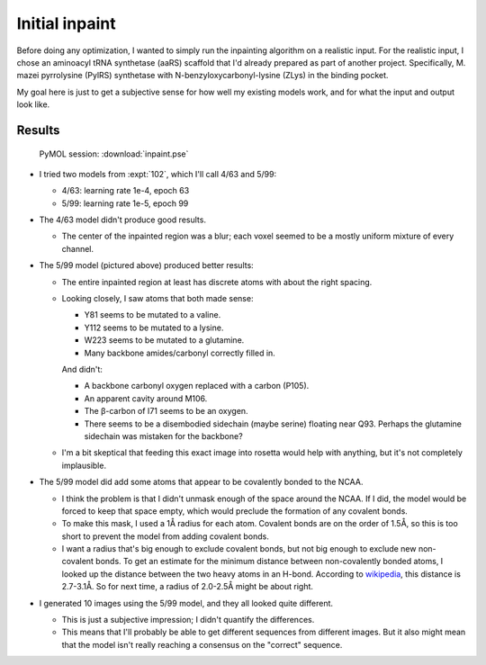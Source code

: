 ***************
Initial inpaint
***************

Before doing any optimization, I wanted to simply run the inpainting algorithm 
on a realistic input.  For the realistic input, I chose an aminoacyl tRNA 
synthetase (aaRS) scaffold that I'd already prepared as part of another 
project.  Specifically, M. mazei pyrrolysine (PylRS) synthetase with 
N-benzyloxycarbonyl-lysine (ZLys) in the binding pocket. 

My goal here is just to get a subjective sense for how well my existing models 
work, and for what the input and output look like.

Results
=======

.. figure:: inpaint.png

  PyMOL session: :download:`inpaint.pse`

- I tried two models from :expt:`102`, which I'll call 4/63 and 5/99:

  - 4/63: learning rate 1e-4, epoch 63
  - 5/99: learning rate 1e-5, epoch 99

- The 4/63 model didn't produce good results.

  - The center of the inpainted region was a blur; each voxel seemed to be a 
    mostly uniform mixture of every channel.

- The 5/99 model (pictured above) produced better results:

  - The entire inpainted region at least has discrete atoms with about the 
    right spacing.

  - Looking closely, I saw atoms that both made sense:

    - Y81 seems to be mutated to a valine.
    - Y112 seems to be mutated to a lysine.
    - W223 seems to be mutated to a glutamine.
    - Many backbone amides/carbonyl correctly filled in.

    And didn't:

    - A backbone carbonyl oxygen replaced with a carbon (P105).
    - An apparent cavity around M106.
    - The β-carbon of I71 seems to be an oxygen.
    - There seems to be a disembodied sidechain (maybe serine) floating near 
      Q93.  Perhaps the glutamine sidechain was mistaken for the backbone?

  - I'm a bit skeptical that feeding this exact image into rosetta would help 
    with anything, but it's not completely implausible.

- The 5/99 model did add some atoms that appear to be covalently bonded to the 
  NCAA.
  
  - I think the problem is that I didn't unmask enough of the space around the 
    NCAA.  If I did, the model would be forced to keep that space empty, which 
    would preclude the formation of any covalent bonds.

  - To make this mask, I used a 1Å radius for each atom.  Covalent bonds are on 
    the order of 1.5Å, so this is too short to prevent the model from adding 
    covalent bonds.

  - I want a radius that's big enough to exclude covalent bonds, but not big 
    enough to exclude new non-covalent bonds.  To get an estimate for the 
    minimum distance between non-covalently bonded atoms, I looked up the 
    distance between the two heavy atoms in an H-bond.  According to 
    `wikipedia`__, this distance is 2.7-3.1Å.  So for next time, a radius of 
    2.0-2.5Å might be about right.

    __ https://en.wikipedia.org/wiki/Hydrogen_bond#Structural_details

- I generated 10 images using the 5/99 model, and they all looked quite 
  different.

  - This is just a subjective impression; I didn't quantify the differences.

  - This means that I'll probably be able to get different sequences from 
    different images.  But it also might mean that the model isn't really 
    reaching a consensus on the "correct" sequence.
